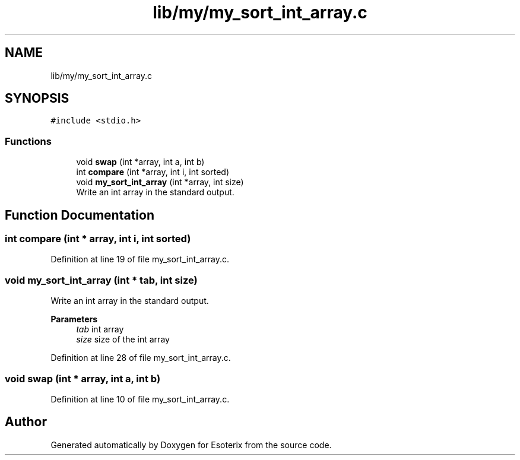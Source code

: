 .TH "lib/my/my_sort_int_array.c" 3 "Thu Jun 23 2022" "Version 1.0" "Esoterix" \" -*- nroff -*-
.ad l
.nh
.SH NAME
lib/my/my_sort_int_array.c
.SH SYNOPSIS
.br
.PP
\fC#include <stdio\&.h>\fP
.br

.SS "Functions"

.in +1c
.ti -1c
.RI "void \fBswap\fP (int *array, int a, int b)"
.br
.ti -1c
.RI "int \fBcompare\fP (int *array, int i, int sorted)"
.br
.ti -1c
.RI "void \fBmy_sort_int_array\fP (int *array, int size)"
.br
.RI "Write an int array in the standard output\&. "
.in -1c
.SH "Function Documentation"
.PP 
.SS "int compare (int * array, int i, int sorted)"

.PP
Definition at line 19 of file my_sort_int_array\&.c\&.
.SS "void my_sort_int_array (int * tab, int size)"

.PP
Write an int array in the standard output\&. 
.PP
\fBParameters\fP
.RS 4
\fItab\fP int array 
.br
\fIsize\fP size of the int array 
.RE
.PP

.PP
Definition at line 28 of file my_sort_int_array\&.c\&.
.SS "void swap (int * array, int a, int b)"

.PP
Definition at line 10 of file my_sort_int_array\&.c\&.
.SH "Author"
.PP 
Generated automatically by Doxygen for Esoterix from the source code\&.
